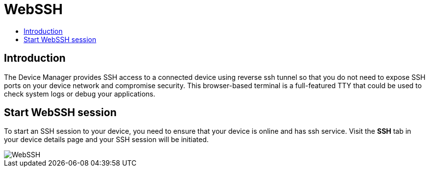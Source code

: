 = WebSSH
:toc: macro
:toc-title:
:data-uri:
:experimental:
:prewrap!:
:description:
:keywords:

toc::[]

== Introduction
The Device Manager provides SSH access to a connected device using reverse ssh tunnel so that you do not need
 to expose SSH ports on your device network and compromise security. 
 This browser-based terminal is a full-featured TTY that could be used to check system logs or debug your applications.

== Start WebSSH session
To start an SSH session to your device, you need to ensure that your device is online and has ssh service.
Visit the *SSH* tab in your device details page and your SSH session will be initiated.


image::webssh.png["WebSSH"]
